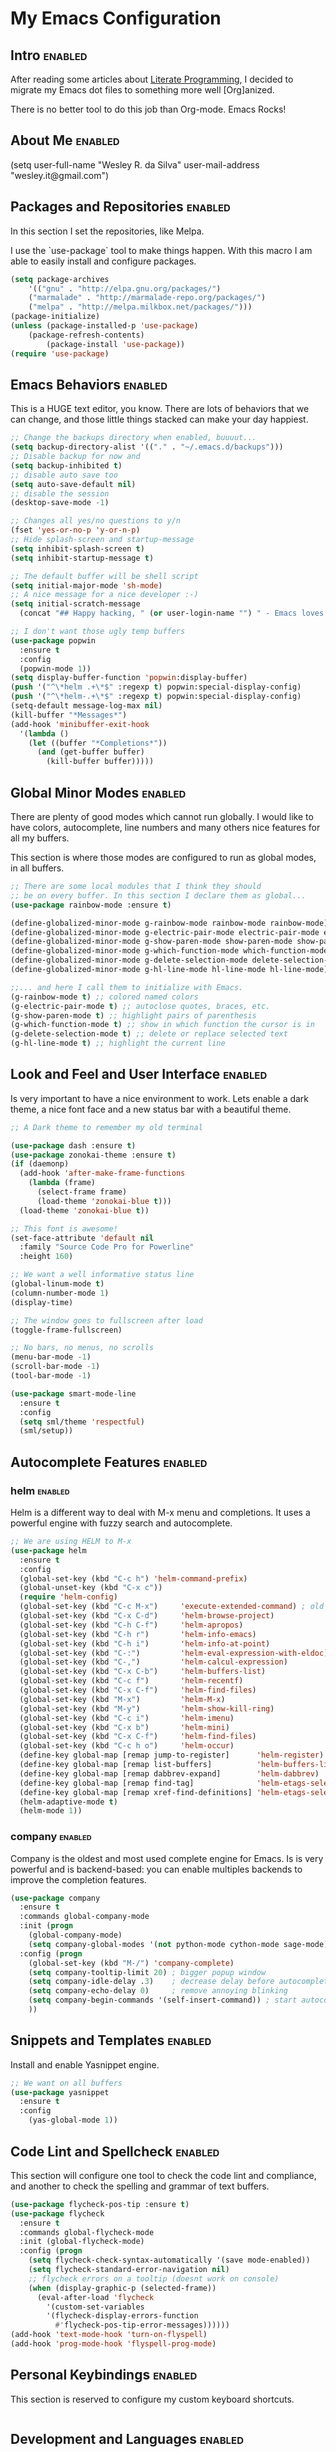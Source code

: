 #+TAGS: enabled noexport

* My Emacs Configuration
  
** Intro 							    :enabled:

After reading some articles about [[https://en.wikipedia.org/wiki/Literate_programming][Literate Programming]], 
I decided to migrate my Emacs dot files to something more well [Org]anized.

There is no better tool to do this job than Org-mode. Emacs Rocks!


** About Me							    :enabled:

(setq user-full-name "Wesley R. da Silva"
      user-mail-address "wesley.it@gmail.com")


** Packages and Repositories					    :enabled:

In this section I set the repositories, like Melpa.

I use the `use-package` tool to make things happen. 
With this macro I am able to easily install and configure
packages.

#+begin_src emacs-lisp
(setq package-archives 
	'(("gnu" . "http://elpa.gnu.org/packages/")
	("marmalade" . "http://marmalade-repo.org/packages/")
	("melpa" . "http://melpa.milkbox.net/packages/")))
(package-initialize)
(unless (package-installed-p 'use-package)
	(package-refresh-contents)
        (package-install 'use-package))
(require 'use-package)
#+end_src


** Emacs Behaviors						    :enabled:

This is a HUGE text editor, you know. There are lots of behaviors that we
can change, and those little things stacked can make your day happiest.

#+begin_src emacs-lisp
;; Change the backups directory when enabled, buuuut...
(setq backup-directory-alist '(("." . "~/.emacs.d/backups")))
;; Disable backup for now and
(setq backup-inhibited t)
;; disable auto save too
(setq auto-save-default nil)
;; disable the session
(desktop-save-mode -1)

;; Changes all yes/no questions to y/n
(fset 'yes-or-no-p 'y-or-n-p)
;; Hide splash-screen and startup-message
(setq inhibit-splash-screen t)
(setq inhibit-startup-message t)

;; The default buffer will be shell script
(setq initial-major-mode 'sh-mode)
;; A nice message for a nice developer :-)
(setq initial-scratch-message 
  (concat "## Happy hacking, " (or user-login-name "") " - Emacs loves you! ##\n\n"))

;; I don't want those ugly temp buffers
(use-package popwin
  :ensure t
  :config
  (popwin-mode 1))
(setq display-buffer-function 'popwin:display-buffer)
(push '("^\*helm .+\*$" :regexp t) popwin:special-display-config)
(push '("^\*helm-.+\*$" :regexp t) popwin:special-display-config)
(setq-default message-log-max nil)
(kill-buffer "*Messages*")
(add-hook 'minibuffer-exit-hook
  '(lambda ()
    (let ((buffer "*Completions*"))
      (and (get-buffer buffer)
        (kill-buffer buffer)))))
#+end_src


** Global Minor Modes						    :enabled:

There are plenty of good modes which cannot run globally.
I would like to have colors, autocomplete, line numbers and many
others nice features for all my buffers.

This section is where those modes are configured to run as global
modes, in all buffers.

#+begin_src emacs-lisp
;; There are some local modules that I think they should
;; be on every buffer. In this section I declare them as global...
(use-package rainbow-mode :ensure t)

(define-globalized-minor-mode g-rainbow-mode rainbow-mode rainbow-mode)
(define-globalized-minor-mode g-electric-pair-mode electric-pair-mode electric-pair-mode)
(define-globalized-minor-mode g-show-paren-mode show-paren-mode show-paren-mode)
(define-globalized-minor-mode g-which-function-mode which-function-mode which-function-mode)
(define-globalized-minor-mode g-delete-selection-mode delete-selection-mode delete-selection-mode)
(define-globalized-minor-mode g-hl-line-mode hl-line-mode hl-line-mode)

;;... and here I call them to initialize with Emacs.
(g-rainbow-mode t) ;; colored named colors
(g-electric-pair-mode t) ;; autoclose quotes, braces, etc.
(g-show-paren-mode t) ;; highlight pairs of parenthesis
(g-which-function-mode t) ;; show in which function the cursor is in
(g-delete-selection-mode t) ;; delete or replace selected text
(g-hl-line-mode t) ;; highlight the current line
#+end_src


** Look and Feel and User Interface 				    :enabled:

Is very important to have a nice environment to work.
Lets enable a dark theme, a nice font face and a new
status bar with a beautiful theme.

#+begin_src emacs-lisp
;; A Dark theme to remember my old terminal

(use-package dash :ensure t)
(use-package zonokai-theme :ensure t)
(if (daemonp)
  (add-hook 'after-make-frame-functions
    (lambda (frame)
      (select-frame frame)
      (load-theme 'zonokai-blue t)))
  (load-theme 'zonokai-blue t))

;; This font is awesome!
(set-face-attribute 'default nil 
  :family "Source Code Pro for Powerline" 
  :height 160)

;; We want a well informative status line
(global-linum-mode t)
(column-number-mode 1)
(display-time)

;; The window goes to fullscreen after load
(toggle-frame-fullscreen)

;; No bars, no menus, no scrolls
(menu-bar-mode -1)
(scroll-bar-mode -1)
(tool-bar-mode -1)

(use-package smart-mode-line
  :ensure t
  :config
  (setq sml/theme 'respectful)
  (sml/setup))
#+end_src


** Autocomplete Features					    :enabled:

*** helm							    :enabled:

Helm is a different way to deal with M-x menu and completions.
It uses a powerful engine with fuzzy search and autocomplete.

#+begin_src emacs-lisp
;; We are using HELM to M-x
(use-package helm
  :ensure t
  :config
  (global-set-key (kbd "C-c h") 'helm-command-prefix)
  (global-unset-key (kbd "C-x c"))
  (require 'helm-config)
  (global-set-key (kbd "C-c M-x")     'execute-extended-command) ; old M-x
  (global-set-key (kbd "C-x C-d")     'helm-browse-project)
  (global-set-key (kbd "C-h C-f")     'helm-apropos)
  (global-set-key (kbd "C-h r")       'helm-info-emacs)
  (global-set-key (kbd "C-h i")       'helm-info-at-point)
  (global-set-key (kbd "C-:")         'helm-eval-expression-with-eldoc)
  (global-set-key (kbd "C-,")         'helm-calcul-expression)
  (global-set-key (kbd "C-x C-b")     'helm-buffers-list)
  (global-set-key (kbd "C-c f")       'helm-recentf)
  (global-set-key (kbd "C-x C-f")     'helm-find-files)
  (global-set-key (kbd "M-x")         'helm-M-x)
  (global-set-key (kbd "M-y")         'helm-show-kill-ring)
  (global-set-key (kbd "C-c i")       'helm-imenu)
  (global-set-key (kbd "C-x b")       'helm-mini)
  (global-set-key (kbd "C-x C-f")     'helm-find-files)
  (global-set-key (kbd "C-c h o")     'helm-occur)
  (define-key global-map [remap jump-to-register]      'helm-register)
  (define-key global-map [remap list-buffers]          'helm-buffers-list)
  (define-key global-map [remap dabbrev-expand]        'helm-dabbrev)
  (define-key global-map [remap find-tag]              'helm-etags-select)
  (define-key global-map [remap xref-find-definitions] 'helm-etags-select)
  (helm-adaptive-mode t)
  (helm-mode 1))
#+end_src


*** auto-complete						   :noexport:

Auto-complete is one of the most importants completion engines for Emacs.
It is newer than Company and have some nice features to Python and Ruby.

#+begin_src emacs-lisp
;; Default Autocomplete config
;;(use-package auto-complete
;;:ensure t)
;;(ac-config-default)
;;(ac-config-default)
;;(ac-flyspell-workaround)

;;(global-auto-complete-mode t)
;;(setq ac-auto-show-menu t)
;;(setq ac-dwim t)
;;(setq ac-use-menu-map t)
;;(setq ac-quick-help-delay 1)
;;(setq ac-quick-help-height 60)
;;(setq ac-disable-inline t)
;;(setq ac-show-menu-immediately-on-auto-complete t)
;;(setq ac-auto-start 2)
;;(setq ac-candidate-menu-min 0)

;;(set-default 'ac-sources
;;  '(ac-source-dictionary
;;  ac-source-words-in-buffer
;;  ac-source-words-in-same-mode-buffers
;;  ac-source-semantic
;;  ac-source-yasnippet))

;;(dolist (mode '(magit-log-edit-mode log-edit-mode org-mode text-mode haml-mode python-mode
;;                sass-mode yaml-mode csv-mode espresso-mode haskell-mode dockerfile-mode
;;                html-mode nxml-mode sh-mode smarty-mode clojure-mode ansible-mode
;;                lisp-mode textile-mode markdown-mode tuareg-mode css-mode))
;;  (add-to-list 'ac-modes mode))
#+end_src


*** company							    :enabled:

Company is the oldest and most used complete engine for Emacs.
Is is very powerful and is backend-based: you can enable multiples
backends to improve the completion features.

#+begin_src emacs-lisp
(use-package company
  :ensure t
  :commands global-company-mode
  :init (progn
    (global-company-mode)
    (setq company-global-modes '(not python-mode cython-mode sage-mode)))
  :config (progn
    (global-set-key (kbd "M-/") 'company-complete)
    (setq company-tooltip-limit 20) ; bigger popup window
    (setq company-idle-delay .3)    ; decrease delay before autocompletion popup shows
    (setq company-echo-delay 0)     ; remove annoying blinking
    (setq company-begin-commands '(self-insert-command)) ; start autocompletion only after typing
    ))
#+end_src
    

** Snippets and Templates					    :enabled:

Install and enable Yasnippet engine.

#+begin_src emacs-lisp
;; We want on all buffers
(use-package yasnippet 
  :ensure t
  :config
    (yas-global-mode 1))
#+end_src
   

** Code Lint and Spellcheck					    :enabled:

This section will configure one tool to check the code lint and compliance,
and another to check the spelling and grammar of text buffers.

#+begin_src emacs-lisp
(use-package flycheck-pos-tip :ensure t)
(use-package flycheck
  :ensure t
  :commands global-flycheck-mode
  :init (global-flycheck-mode)
  :config (progn
    (setq flycheck-check-syntax-automatically '(save mode-enabled))
    (setq flycheck-standard-error-navigation nil)
    ;; flycheck errors on a tooltip (doesnt work on console)
    (when (display-graphic-p (selected-frame))
      (eval-after-load 'flycheck
        '(custom-set-variables
        '(flycheck-display-errors-function 
          #'flycheck-pos-tip-error-messages))))))
(add-hook 'text-mode-hook 'turn-on-flyspell)
(add-hook 'prog-mode-hook 'flyspell-prog-mode)
#+end_src


** Personal Keybindings						    :enabled:

This section is reserved to configure my custom keyboard shortcuts.

#+begin_src emacs-lisp
#+end_src



** Development and Languages					    :enabled:

Here most of the magic happens.
There are packages, configurations and adjustments for 
individual languages set here.

*** ruby-mode

#+BEGIN_SRC emacs-lisp
(use-package ruby-mode
  :commands ruby-mode
  :mode (("Gemfile\\'" . ruby-mode)
         ("Kirkfile\\'" . ruby-mode)
         ("Rakefile\\'" . ruby-mode)
         ("Vagrantfile\\'" . ruby-mode)
         ("\\.builder\\'" . ruby-mode)
         ("\\.gemspec\\'" . ruby-mode)
         ("\\.irbrc\\'" . ruby-mode)
         ("\\.pryrc\\'" . ruby-mode)
         ("\\.rake\\'" . ruby-mode)
         ("\\.rjs\\'" . ruby-mode)
         ("\\.ru\\'" . ruby-mode)
         ("\\.rxml\\'" . ruby-mode))
  :init
  (setq ruby-use-encoding-map nil)
  :config
    (use-package rvm
      :init (rvm-use-default)
      :config (setq rvm-verbose nil))
    (use-package inf-ruby 
      :ensure t
      :config (add-hook 'ruby-mode-hook 'inf-ruby-minor-mode))
    (use-package ruby-hash-syntax :ensure t)
    (add-hook 'ruby-mode-hook 'subword-mode)
    (use-package robe
      :ensure t 
      :defer t
      :init (progn
        (require 'company)
        (add-to-list 'company-backends 'company-robe))
          :config (progn 
            (add-hook 'ruby-mode-hook 'robe-mode)))
    (use-package bundler :ensure t)
    (use-package rubocop
      :ensure t
      :diminish rubocop-mode
      :config (add-hook 'ruby-mode-hook 'rubocop-mode))
    ;; Stupidly the non-bundled ruby-mode isn't a derived mode of
    ;; prog-mode: we run the latter's hooks anyway in that case.
    (add-hook 'ruby-mode-hook
      (lambda ()
         (setq company-backends '(company-robe))
         (push 'company-inf-ruby company-backends)
        (unless (derived-mode-p 'prog-mode)
          (run-hooks 'prog-mode-hook)))))
#+END_SRC
*** org-mode
ox-reveal ox-impress-js org-jekyll org-magit org-present
#+BEGIN_SRC emacs-lisp
(use-package ox-reveal 
:ensure t)
(use-package ox-impress-js 
:ensure t)
(use-package org-jekyll
:ensure t)
(use-package org-magit 
:ensure t)
(use-package org-present 
:ensure t)

#+END_SRC
*** dockerfile-mode
docker 
#+BEGIN_SRC emacs-lisp
(use-package dockerfile-mode
:ensure t)
(use-package docker
:ensure t)
#+END_SRC
*** elixir-mode 
elixir-mix alchemist elixir-yasnippets
#+BEGIN_SRC emacs-lisp
(use-package elixir-mode 
:ensure t)
(use-package elixir-mix 
:ensure t)
(use-package elixir-yasnippets 
:ensure t)
(use-package alchemist
:ensure t)
#+END_SRC
*** yaml-mode
#+BEGIN_SRC emacs-lisp
(use-package yaml-mode 
:ensure t)
#+END_SRC
*** markdown-mode
#+BEGIN_SRC emacs-lisp
(use-package markdown-mode
:ensure t)
#+END_SRC
*** gherkin-mode
feature-mode 
#+BEGIN_SRC emacs-lisp
(use-package gherkin-mode
:ensure t)
(use-package feature-mode
:ensure t
:mode ("\\.feature$" . feature-mode))
#+END_SRC
*** web-mode
#+BEGIN_SRC emacs-lisp
(use-package web-mode
:ensure t)
#+END_SRC
*** ansible
ansible-doc
#+BEGIN_SRC emacs-lisp
(use-package ansible
:ensure t)
(use-package ansible-doc
:ensure t)
#+END_SRC
*** magit
#+BEGIN_SRC emacs-lisp
(use-package magit 
:ensure t)
#+END_SRC
*** lorem-ipsum
#+BEGIN_SRC emacs-lisp
(use-package lorem-ipsum
:ensure t)
#+END_SRC
*** javascript
json-mode js2-mode js3-mode jquery-doc 
#+BEGIN_SRC emacs-lisp
(use-package json-mode
:ensure t)
#+END_SRC
*** jekyll-modes
hyde
#+BEGIN_SRC emacs-lisp
(use-package jekyll-modes 
:ensure t)
#+END_SRC
*** haml-mode
#+BEGIN_SRC emacs-lisp
(use-package haml-mode 
:ensure t)
#+END_SRC
*** eruby-mode
#+BEGIN_SRC emacs-lisp
;;(use-package eruby-mode
;;:ensure t)
#+END_SRC
*** erlang
#+BEGIN_SRC emacs-lisp
(use-package erlang
:ensure t)
#+END_SRC
*** csv-mode
csv-nav
#+BEGIN_SRC emacs-lisp
(use-package csv-mode
:ensure t)
(use-package csv-nav 
:ensure t)
#+END_SRC
*** puppet-mode 
puppetfile-mode 
#+BEGIN_SRC emacs-lisp
(use-package puppet-mode 
:ensure t)
(use-package puppetfile-mode
:ensure t)
#+END_SRC
